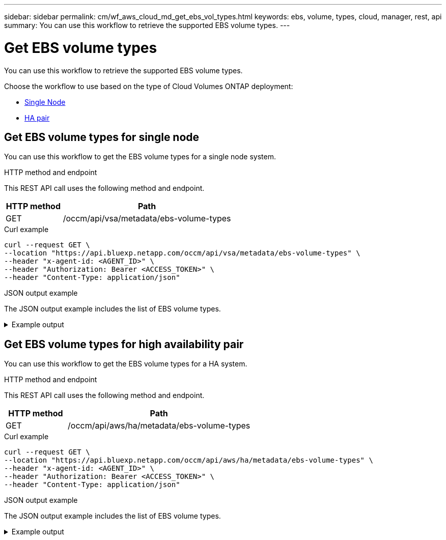 ---
sidebar: sidebar
permalink: cm/wf_aws_cloud_md_get_ebs_vol_types.html
keywords: ebs, volume, types, cloud, manager, rest, api
summary: You can use this workflow to retrieve the supported EBS volume types.
---

= Get EBS volume types
:hardbreaks:
:nofooter:
:icons: font
:linkattrs:
:imagesdir: ./media/

[.lead]
You can use this workflow to retrieve the supported EBS volume types.

Choose the workflow to use based on the type of Cloud Volumes ONTAP deployment:

* <<Get EBS volume types for single node, Single Node>>
* <<Get EBS volume types for high availability pair, HA pair>>

== Get EBS volume types for single node
You can use this workflow to get the EBS volume types for a single node system.

.HTTP method and endpoint

This REST API call uses the following method and endpoint.

[cols="25,75"*,options="header"]
|===
|HTTP method
|Path
|GET
|/occm/api/vsa/metadata/ebs-volume-types
|===

.Curl example
[source,curl]
curl --request GET \
--location "https://api.bluexp.netapp.com/occm/api/vsa/metadata/ebs-volume-types" \
--header "x-agent-id: <AGENT_ID>" \ 
--header "Authorization: Bearer <ACCESS_TOKEN>" \
--header "Content-Type: application/json"


.JSON output example

The JSON output example includes the list of EBS volume types.

.Example output
[%collapsible]
====
----
[
    {
        "description": "",
        "size": {
            "size": 100.0,
            "unit": "GB"
        },
        "supportedVolumeTypes": [
            "standard",
            "io1",
            "io2",
            "gp2"
        ],
        "supportedOccmLicenses": [
            "Explore (hourly)",
            "Standard (hourly)",
            "Standard (BYOL)",
            "Cloud Volumes ONTAP Explore",
            "Cloud Volumes ONTAP Standard",
            "Cloud Volumes ONTAP Premium",
            "Cloud Volumes ONTAP BYOL",
            "Cloud Volumes ONTAP Explore",
            "Cloud Volumes ONTAP Standard",
            "Cloud Volumes ONTAP Premium",
            "Cloud Volumes ONTAP BYOL"
        ],
        "isDefault": false
    },
    {
        "description": "",
        "size": {
            "size": 500.0,
            "unit": "GB"
        },
        "supportedVolumeTypes": [
            "standard",
            "io1",
            "io2",
            "gp2",
            "st1"
        ],
        "supportedOccmLicenses": [
            "Explore (hourly)",
            "Standard (hourly)",
            "Standard (BYOL)",
            "Cloud Volumes ONTAP Explore",
            "Cloud Volumes ONTAP Standard",
            "Cloud Volumes ONTAP Premium",
            "Cloud Volumes ONTAP BYOL",
            "Cloud Volumes ONTAP Explore",
            "Cloud Volumes ONTAP Standard",
            "Cloud Volumes ONTAP Premium",
            "Cloud Volumes ONTAP BYOL"
        ],
        "isDefault": false
    }
]
----
====

== Get EBS volume types for high availability pair
You can use this workflow to get the EBS volume types for a HA system.

.HTTP method and endpoint

This REST API call uses the following method and endpoint.

[cols="25,75"*,options="header"]
|===
|HTTP method
|Path
|GET
|/occm/api/aws/ha/metadata/ebs-volume-types
|===


.Curl example
[source,curl]
curl --request GET \
--location "https://api.bluexp.netapp.com/occm/api/aws/ha/metadata/ebs-volume-types" \
--header "x-agent-id: <AGENT_ID>" \ 
--header "Authorization: Bearer <ACCESS_TOKEN>" \
--header "Content-Type: application/json"


.JSON output example

The JSON output example includes the list of EBS volume types.

.Example output
[%collapsible]
====
----
[
    {
        "description": "",
        "size": {
            "size": 100.0,
            "unit": "GB"
        },
        "supportedVolumeTypes": [
            "standard",
            "io1",
            "io2",
            "gp2",
            "gp3"
        ],
        "supportedOccmLicenses": [
            "Explore (hourly)",
            "Standard (hourly)",
            "Standard (BYOL)",
            "Cloud Volumes ONTAP Explore",
            "Cloud Volumes ONTAP Standard",
            "Cloud Volumes ONTAP Premium",
            "Cloud Volumes ONTAP BYOL",
            "Cloud Volumes ONTAP Explore",
            "Cloud Volumes ONTAP Standard",
            "Cloud Volumes ONTAP Premium",
            "Cloud Volumes ONTAP BYOL",
            "Cloud Volumes ONTAP Explore",
            "Cloud Volumes ONTAP Standard",
            "Cloud Volumes ONTAP Premium",
            "Cloud Volumes ONTAP BYOL",
            "Cloud Volumes ONTAP Standard",
            "Cloud Volumes ONTAP Premium",
            "Cloud Volumes ONTAP BYOL",
            "Cloud Volumes ONTAP Explore",
            "Cloud Volumes ONTAP Standard",
            "Cloud Volumes ONTAP Premium",
            "Cloud Volumes ONTAP BYOL",
            "Cloud Volumes ONTAP Explore",
            "Cloud Volumes ONTAP Standard",
            "Cloud Volumes ONTAP Premium",
            "Cloud Volumes ONTAP BYOL"
        ],
        "isDefault": false
    },
    {
        "description": "",
        "size": {
            "size": 500.0,
            "unit": "GB"
        },
        "supportedVolumeTypes": [
            "standard",
            "io1",
            "io2",
            "gp2",
            "gp3",
            "st1"
        ],
        "supportedOccmLicenses": [
            "Explore (hourly)",
            "Standard (hourly)",
            "Standard (BYOL)",
            "Cloud Volumes ONTAP Explore",
            "Cloud Volumes ONTAP Standard",
            "Cloud Volumes ONTAP Premium",
            "Cloud Volumes ONTAP BYOL",
            "Cloud Volumes ONTAP Explore",
            "Cloud Volumes ONTAP Standard",
            "Cloud Volumes ONTAP Premium",
            "Cloud Volumes ONTAP BYOL",
            "Cloud Volumes ONTAP Explore",
            "Cloud Volumes ONTAP Standard",
            "Cloud Volumes ONTAP Premium",
            "Cloud Volumes ONTAP BYOL",
            "Cloud Volumes ONTAP Standard",
            "Cloud Volumes ONTAP Premium",
            "Cloud Volumes ONTAP BYOL",
            "Cloud Volumes ONTAP Explore",
            "Cloud Volumes ONTAP Standard",
            "Cloud Volumes ONTAP Premium",
            "Cloud Volumes ONTAP BYOL",
            "Cloud Volumes ONTAP Explore",
            "Cloud Volumes ONTAP Standard",
            "Cloud Volumes ONTAP Premium",
            "Cloud Volumes ONTAP BYOL"
        ],
        "isDefault": false
    }
]
----
====